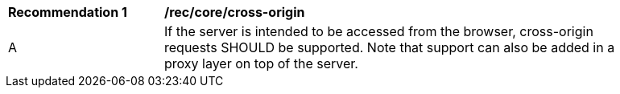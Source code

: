 [[rec_core_cross-origin]]
[width="90%",cols="2,6a"]
|===
^|*Recommendation {counter:rec-id}* |*/rec/core/cross-origin* 
^|A |If the server is intended to be accessed from the browser, cross-origin requests SHOULD be supported. Note that support can also be added in a proxy layer on top of the server.
|===

